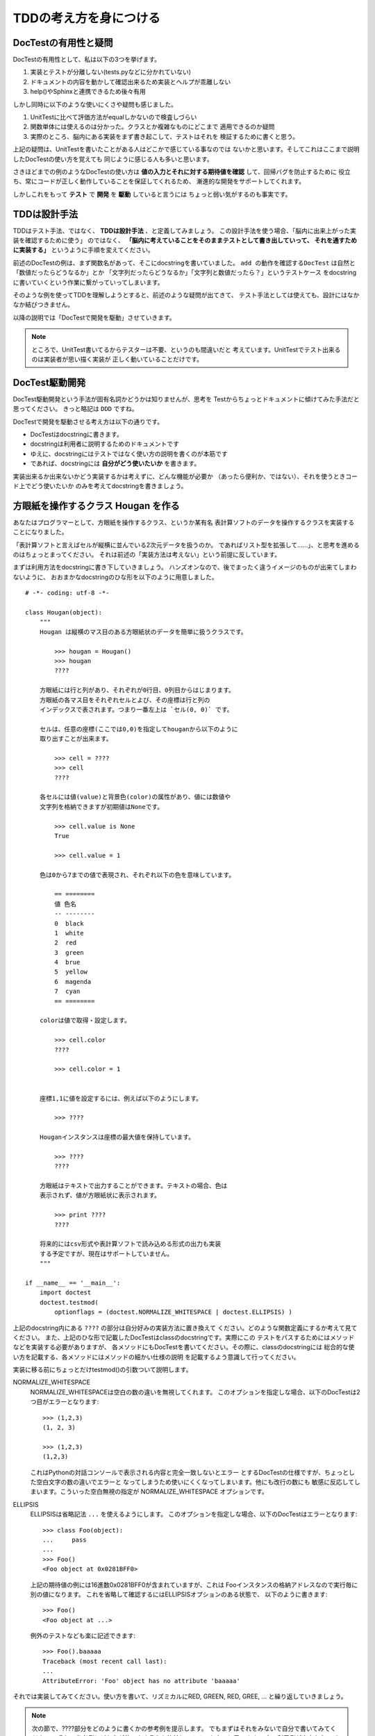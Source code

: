 TDDの考え方を身につける
========================

DocTestの有用性と疑問
----------------------

DocTestの有用性として、私は以下の3つを挙げます。

1. 実装とテストが分離しない(tests.pyなどに分かれていない)
2. ドキュメントの内容を動かして確認出来るため実装とヘルプが乖離しない
3. help()やSphinxと連携できるため後々有用

しかし同時に以下のような使いにくさや疑問も感じました。

1. UnitTestに比べて評価方法がequalしかないので検査しづらい
2. 関数単体には使えるのは分かった。クラスとか複雑なものにどこまで
   適用できるのか疑問
3. 実際のところ、脳内にある実装をまず書き起こして、テストはそれを
   検証するために書くと思う。

上記の疑問は、UnitTestを書いたことがある人はどこかで感じている事なのでは
ないかと思います。そしてこれはここまで説明したDocTestの使い方を覚えても
同じように感じる人も多いと思います。

さきほどまでの例のようなDocTestの使い方は
**値の入力とそれに対する期待値を確認** して、回帰バグを防止するために
役立ち、常にコードが正しく動作していることを保証してくれるため、
漸進的な開発をサポートしてくれます。

しかしこれをもって **テスト** で **開発** を **駆動** していると言うには
ちょっと弱い気がするのも事実です。


TDDは設計手法
--------------
TDDはテスト手法、ではなく、 **TDDは設計手法** 、と定義してみましょう。
この設計手法を使う場合、「脳内に出来上がった実装を確認するために使う」
のではなく、 **「脳内に考えていることをそのままテストとして書き出していって、
それを通すために実装する」** というように手順を変えてください。

前述のDocTestの例は、まず関数名があって、そこにdocstringを書いていました。
``add の動作を確認するDocTest`` は自然と「数値だったらどうなるか」とか
「文字列だったらどうなるか」「文字列と数値だったら？」というテストケース
をdocstringに書いていくという作業に繋がっていってしまいます。

そのような例を使ってTDDを理解しようとすると、前述のような疑問が出てきて、
テスト手法としては使えても、設計にはなかなか結びつきません。

以降の説明では「DocTestで開発を駆動」させていきます。

.. note::
    ところで、UnitTest書いてるからテスターは不要、というのも間違いだと
    考えています。UnitTestでテスト出来るのは実装者が思い描く実装が
    正しく動いていることだけです。

DocTest駆動開発
-----------------
DocTest駆動開発という手法が固有名詞かどうかは知りませんが、思考を
Testからちょっとドキュメントに傾けてみた手法だと思ってください。
きっと略記は ``DDD`` ですね。

DocTestで開発を駆動させる考え方は以下の通りです。

* DocTestはdocstringに書きます。
* docstringは利用者に説明するためのドキュメントです
* ゆえに、docstringにはテストではなく使い方の説明を書くのが本筋です
* であれば、docstringには **自分がどう使いたいか** を書きます。

実装出来るか出来ないかどう実装するかは考えずに、どんな機能が必要か
（あったら便利か、ではない）、それを使うときコード上でどう使いたいか
のみを考えてdocstringを書きましょう。

方眼紙を操作するクラス Hougan を作る
-------------------------------------

あなたはプログラマーとして、方眼紙を操作するクラス、というか某有名
表計算ソフトのデータを操作するクラスを実装することになりました。

「表計算ソフトと言えばセルが縦横に並んでいる2次元データを扱うのか。
であればリスト型を拡張して……」、と思考を進めるのはちょっとまってください。
それは前述の「実装方法は考えない」という前提に反しています。

まずは利用方法をdocstringに書き下していきましょう。
ハンズオンなので、後でまったく違うイメージのものが出来てしまわないように、
おおまかなdocstringのひな形を以下のように用意しました。


::

    # -*- coding: utf-8 -*-

    class Hougan(object):
        """
        Hougan は縦横のマス目のある方眼紙状のデータを簡単に扱うクラスです。

            >>> hougan = Hougan()
            >>> hougan
            ????

        方眼紙には行と列があり、それぞれが0行目、0列目からはじまります。
        方眼紙の各マス目をそれぞれセルとよび、その座標は行と列の
        インデックスで表されます。つまり一番左上は `セル(0, 0)` です。

        セルは、任意の座標(ここでは0,0)を指定してhouganから以下のように
        取り出すことが出来ます。

            >>> cell = ????
            >>> cell
            ????

        各セルには値(value)と背景色(color)の属性があり、値には数値や
        文字列を格納できますが初期値はNoneです。

            >>> cell.value is None
            True

            >>> cell.value = 1

        色は0から7までの値で表現され、それぞれ以下の色を意味しています。

            == ========
            値 色名
            -- --------
            0  black
            1  white
            2  red
            3  green
            4  brue
            5  yellow
            6  magenda
            7  cyan
            == ========

        colorは値で取得・設定します。

            >>> cell.color
            ????

            >>> cell.color = 1


        座標1,1に値を設定するには、例えば以下のようにします。

            >>> ????

        Houganインスタンスは座標の最大値を保持しています。

            >>> ????
            ????

        方眼紙はテキストで出力することができます。テキストの場合、色は
        表示されず、値が方眼紙状に表示されます。

            >>> print ????
            ????

        将来的にはcsv形式や表計算ソフトで読み込める形式の出力も実装
        する予定ですが、現在はサポートしていません。
        """

    if __name__ == '__main__':
        import doctest
        doctest.testmod(
            optionflags = (doctest.NORMALIZE_WHITESPACE | doctest.ELLIPSIS) )


上記のdocstring内にある ``????`` の部分は自分好みの実装方法に置き換えて
ください。どのような関数定義にするか考えて見てください。
また、上記のひな形で記載したDocTestはclassのdocstringです。実際にこの
テストをパスするためにはメソッドなどを実装する必要がありますが、
各メソッドにもDocTestを書いてください。その際に、classのdocstringには
総合的な使い方を記載する、各メソッドにはメソッドの細かい仕様の説明
を記載するよう意識して行ってください。

実装に移る前にちょっとだけtestmod()の引数ついて説明します。

NORMALIZE_WHITESPACE
    NORMALIZE_WHITESPACEは空白の数の違いを無視してくれます。
    このオプションを指定しな場合、以下のDocTestは2つ目がエラーとなります::

        >>> (1,2,3)
        (1, 2, 3)

        >>> (1,2,3)
        (1,2,3)

    これはPythonの対話コンソールで表示される内容と完全一致しないとエラー
    とするDocTestの仕様ですが、ちょっとした空白文字の数の違いでエラーと
    なってしまうため使いにくくなってしまいます。他にも改行の数にも
    敏感に反応してしまいます。こういった空白無視の指定が
    NORMALIZE_WHITESPACE オプションです。

ELLIPSIS
    ELLIPSISは省略記法 ``...`` を使えるようにします。
    このオプションを指定しな場合、以下のDocTestはエラーとなります::

        >>> class Foo(object):
        ...     pass
        ...
        >>> Foo()
        <Foo object at 0x0281BFF0>

    上記の期待値の例には16進数0x0281BFF0が含まれていますが、これは
    Fooインスタンスの格納アドレスなので実行毎に別の値になります。
    これを省略して確認するにはELLIPSISオプションのある状態で、
    以下のように書きます::

        >>> Foo()
        <Foo object at ...>

    例外のテストなども楽に記述できます::

        >>> Foo().baaaaa
        Traceback (most recent call last):
        ...
        AttributeError: 'Foo' object has no attribute 'baaaaa'


それでは実装してみてください。使い方を書いて、リズミカルにRED, GREEN, RED, GREE,
... と繰り返していきましょう。


.. note::

    次の節で、????部分をどのように書くかの参考例を提示します。
    でもまずはそれをみないで自分で書いてみてください。
    そして参考例とどちらが使いやすそうか比較してみるのも良いと思います。
    良い利用例が出来たら、ぜひおしえてください。

.. raw:: html

  <br>
  <br>
  <br>
  <br>
  <br>
  <br>
  <br>
  <br>
  <br>
  <br>
  <br>
  <br>
  <br>
  <br>
  <br>
  <br>
  <br>
  <br>
  <br>
  <br>

Hougan DocTestの参考例
-----------------------

参考までに私が実装する場合のDocTestを提示します。
ドキュメント部分は前述の通り、対話コード部分のみ抜粋です::

    >>> hougan = Hougan()
    >>> hougan
    <Hougan (1x1) at ...>

    >>> cell = hougan[0,0]
    >>> cell
    <Cell (0, 0), value=None, color=black at ...>

    >>> cell.value is None
    True
    >>> cell.value = 1

    >>> cell.color
    0
    >>> cell.color = 1

    >>> hougan[1,1].value = 123

    >>> hougan
    <Hougan (2x2) at ...>

    >>> print str(hougan)
    = ===
    1
      123
    = ===

課題
-----

1. Range機能が必要になりました。DocTest駆動で実装してください::

        方眼紙の範囲を指定して、一括で値を変更する事が出来ます。

            >>> range = hougan[(0,0), (1,1)]
            >>> range
            <Range (0, 0)-(1, 1) at ...>

            >>> range.value = 10
            >>> range.color = 7

        実際に以下のように値が設定されました。

            >>> hougan[1,0].value
            10


2. 座標の英数字表現機能が必要になりました。DocTest駆動で実装してください::

        方眼紙の座標は以下の記法でも指定することが出来ます。

            >>> hougan['A1']
            <Cell (0, 0), value=None, color=black at ...>

        方眼紙の範囲指定も以下の記法で行えます。

            >>> hougan['A1:B2']
            <Range (0, 0)-(1, 1) at ...>



